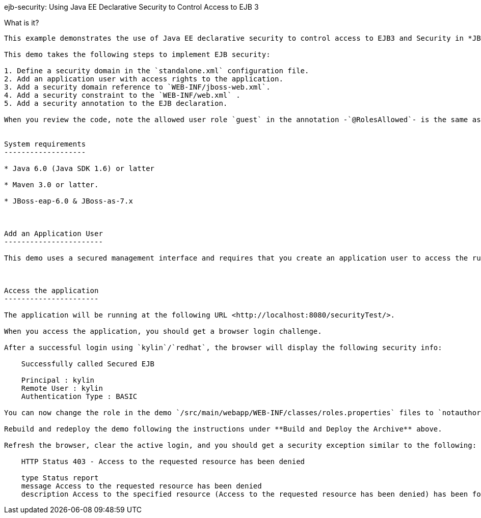 ejb-security:  Using Java EE Declarative Security to Control Access to EJB 3
====================


What is it?
-----------

This example demonstrates the use of Java EE declarative security to control access to EJB3 and Security in *JBoss Enterprise Application Platform 6* or *JBoss AS 7*.

This demo takes the following steps to implement EJB security:

1. Define a security domain in the `standalone.xml` configuration file.
2. Add an application user with access rights to the application.
3. Add a security domain reference to `WEB-INF/jboss-web.xml`.
4. Add a security constraint to the `WEB-INF/web.xml` .
5. Add a security annotation to the EJB declaration.

When you review the code, note the allowed user role `guest` in the annotation -`@RolesAllowed`- is the same as the user role defined in step 2 above.


System requirements
-------------------

* Java 6.0 (Java SDK 1.6) or latter

* Maven 3.0 or latter.

* JBoss-eap-6.0 & JBoss-as-7.x



Add an Application User
-----------------------

This demo uses a secured management interface and requires that you create an application user to access the running application. Instructions to set up an Application user can be found here:  [Add an Application User](../README.md#addapplicationuser)



Access the application 
----------------------

The application will be running at the following URL <http://localhost:8080/securityTest/>.

When you access the application, you should get a browser login challenge.

After a successful login using `kylin`/`redhat`, the browser will display the following security info:

    Successfully called Secured EJB

    Principal : kylin
    Remote User : kylin
    Authentication Type : BASIC

You can now change the role in the demo `/src/main/webapp/WEB-INF/classes/roles.properties` files to `notauthorized`. 

Rebuild and redeploy the demo following the instructions under **Build and Deploy the Archive** above.

Refresh the browser, clear the active login, and you should get a security exception similar to the following: 

    HTTP Status 403 - Access to the requested resource has been denied

    type Status report
    message Access to the requested resource has been denied
    description Access to the specified resource (Access to the requested resource has been denied) has been forbidden.


